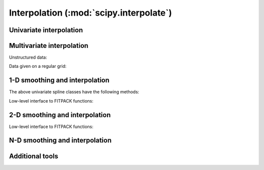 ========================================
Interpolation (:mod:`scipy.interpolate`)
========================================

.. module:: scipy.interpolate

Univariate interpolation
========================

.. autosummary::
   :toctree: generated/

   interp1d
   BarycentricInterpolator
   KroghInterpolator
   PiecewisePolynomial
   barycentric_interpolate
   krogh_interpolate
   piecewise_polynomial_interpolate


Multivariate interpolation
==========================

Unstructured data:

.. autosummary::
   :toctree: generated/

   griddata
   LinearNDInterpolator
   NearestNDInterpolator
   CloughTocher2DInterpolator
   Rbf

Data given on a regular grid:

.. autosummary::
   :toctree: generated/

   interp2d

.. seealso:: scipy.ndimage.map_coordinates


1-D smoothing and interpolation
===============================

.. autosummary::
   :toctree: generated/

   UnivariateSpline
   InterpolatedUnivariateSpline
   LSQUnivariateSpline

The above univariate spline classes have the following methods:


.. autosummary::
   :toctree: generated/

   UnivariateSpline.__call__
   UnivariateSpline.derivatives
   UnivariateSpline.integral
   UnivariateSpline.roots
   UnivariateSpline.get_coeffs
   UnivariateSpline.get_knots
   UnivariateSpline.get_residual
   UnivariateSpline.set_smoothing_factor


Low-level interface to FITPACK functions:

.. autosummary::
   :toctree: generated/

   splrep
   splprep
   splev
   splint
   sproot
   spalde
   bisplrep
   bisplev

2-D smoothing and interpolation
===============================

.. autosummary::
   :toctree: generated/

   BivariateSpline
   SmoothBivariateSpline
   LSQBivariateSpline

Low-level interface to FITPACK functions:

.. autosummary::
   :toctree: generated/

   bisplrep
   bisplev

N-D smoothing and interpolation
===============================

.. autosummary::
   :toctree: generated/

   NDSmoother


Additional tools
================

.. autosummary::
   :toctree: generated/

   lagrange
   approximate_taylor_polynomial
